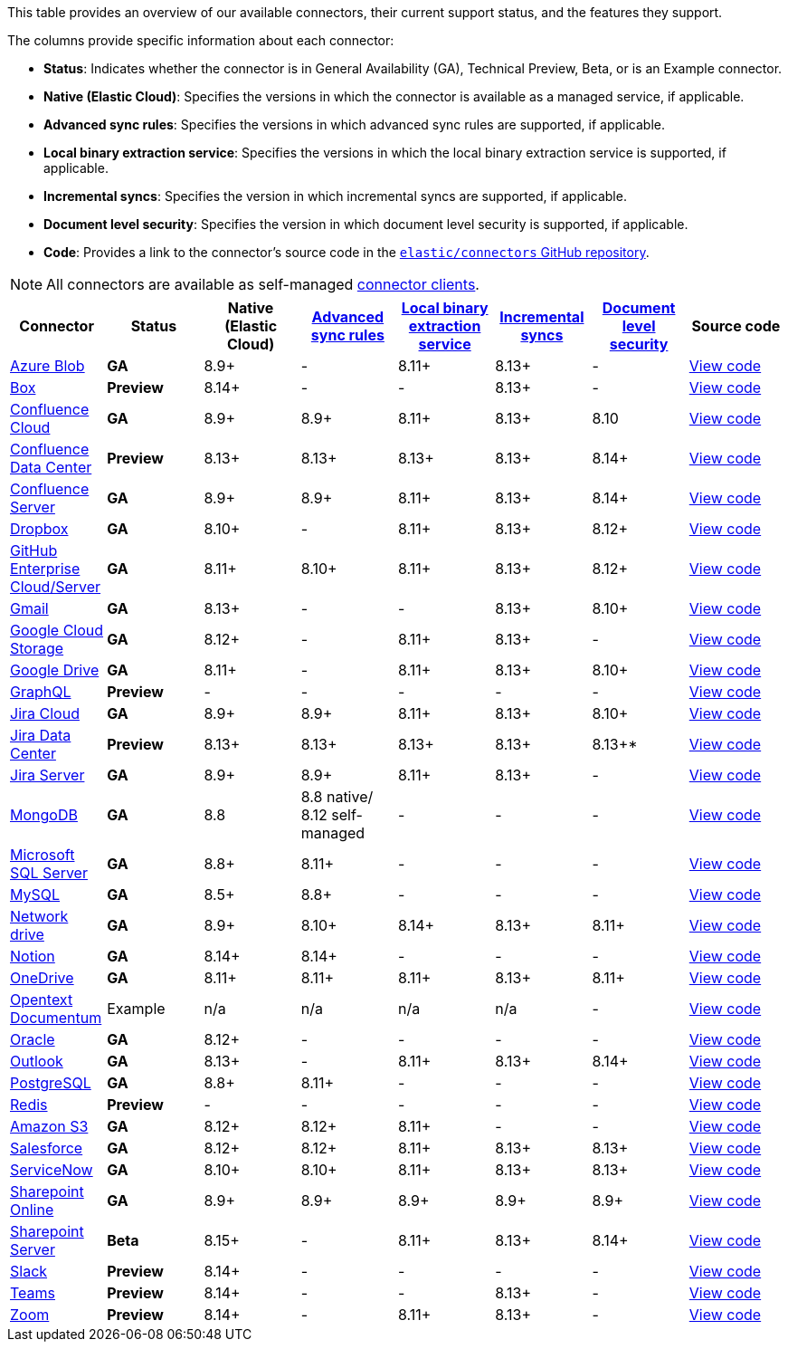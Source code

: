 This table provides an overview of our available connectors, their current support status, and the features they support.

The columns provide specific information about each connector:

* *Status*: Indicates whether the connector is in General Availability (GA), Technical Preview, Beta, or is an Example connector.
* *Native (Elastic Cloud)*: Specifies the versions in which the connector is available as a managed service, if applicable.
* *Advanced sync rules*: Specifies the versions in which advanced sync rules are supported, if applicable.
* *Local binary extraction service*: Specifies the versions in which the local binary extraction service is supported, if applicable.
* *Incremental syncs*: Specifies the version in which incremental syncs are supported, if applicable.
* *Document level security*: Specifies the version in which document level security is supported, if applicable.
* *Code*: Provides a link to the connector's source code in the https://github.com/elastic/connectors[`elastic/connectors` GitHub repository].

NOTE: All connectors are available as self-managed <<build-connector,connector clients>>.

[options="header"]
|====================================================================================================================================================================================================
| Connector| Status| Native (Elastic Cloud) | <<sync-rules-advanced,Advanced sync rules>> | <<connectors-content-extraction-local,Local binary extraction service>> | <<connectors-sync-types-incremental,Incremental syncs>> | <<dls, Document level security>> | Source code
|<<connectors-azure-blob,Azure Blob>>|*GA*|8.9+|-|8.11+|8.13+|-|https://github.com/elastic/connectors/tree/main/connectors/sources/azure_blob_storage.py[View code]
|<<connectors-box,Box>>|*Preview*|8.14+|-|-|8.13+|-|https://github.com/elastic/connectors/tree/main/connectors/sources/box.py[View code]
|<<connectors-confluence,Confluence Cloud>>|*GA*|8.9+|8.9+|8.11+|8.13+|8.10|https://github.com/elastic/connectors/tree/main/connectors/sources/confluence.py[View code]
|<<connectors-confluence,Confluence Data Center>>|*Preview*|8.13+|8.13+|8.13+|8.13+|8.14+|https://github.com/elastic/connectors/tree/main/connectors/sources/confluence.py[View code]
|<<connectors-confluence,Confluence Server>>|*GA*|8.9+|8.9+|8.11+|8.13+|8.14+|https://github.com/elastic/connectors/tree/main/connectors/sources/confluence.py[View code]
|<<connectors-dropbox,Dropbox>>|*GA*|8.10+|-|8.11+|8.13+|8.12+|https://github.com/elastic/connectors/tree/main/connectors/sources/dropbox.py[View code]
|<<connectors-github,GitHub Enterprise Cloud/Server>>|*GA*|8.11+|8.10+|8.11+|8.13+|8.12+|https://github.com/elastic/connectors/tree/main/connectors/sources/github.py[View code]
|<<connectors-gmail,Gmail>>|*GA*|8.13+|-|-|8.13+|8.10+|https://github.com/elastic/connectors/tree/main/connectors/sources/gmail.py[View code]
|<<connectors-google-cloud,Google Cloud Storage>>|*GA*|8.12+|-|8.11+|8.13+|-|https://github.com/elastic/connectors/tree/main/connectors/sources/google_cloud_storage.py[View code]
|<<connectors-google-drive,Google Drive>>|*GA*|8.11+|-|8.11+|8.13+|8.10+|https://github.com/elastic/connectors/tree/main/connectors/sources/google_drive.py[View code]
|<<connectors-graphql,GraphQL>>|*Preview*|-|-|-|-|-|https://github.com/elastic/connectors/tree/main/connectors/sources/graphql.py[View code]
|<<connectors-jira,Jira Cloud>>|*GA*|8.9+|8.9+|8.11+|8.13+|8.10+|https://github.com/elastic/connectors/tree/main/connectors/sources/jira.py[View code]
|<<connectors-jira,Jira Data Center>>|*Preview*|8.13+|8.13+|8.13+|8.13+|8.13+*|https://github.com/elastic/connectors/tree/main/connectors/sources/jira.py[View code]
|<<connectors-jira,Jira Server>>|*GA*|8.9+|8.9+|8.11+|8.13+|-|https://github.com/elastic/connectors/tree/main/connectors/sources/jira.py[View code]
|<<connectors-mongodb,MongoDB>>|*GA*|8.8|8.8 native/ 8.12 self-managed|-|-|-|https://github.com/elastic/connectors/tree/main/connectors/sources/mongo.py[View code]
|<<connectors-ms-sql,Microsoft SQL Server>>|*GA*|8.8+|8.11+|-|-|-|https://github.com/elastic/connectors/tree/main/connectors/sources/mssql.py[View code]
|<<connectors-mysql,MySQL>>|*GA*|8.5+|8.8+|-|-|-|https://github.com/elastic/connectors/tree/main/connectors/sources/mysql.py[View code]
|<<connectors-network-drive,Network drive>>|*GA*|8.9+|8.10+|8.14+|8.13+|8.11+|https://github.com/elastic/connectors/tree/main/connectors/sources/network_drive.py[View code]
|<<connectors-notion,Notion>>|*GA*|8.14+|8.14+|-|-|-|https://github.com/elastic/connectors/tree/main/connectors/sources/notion.py[View code]
|<<connectors-onedrive,OneDrive>>|*GA*|8.11+|8.11+|8.11+|8.13+|8.11+|https://github.com/elastic/connectors/tree/main/connectors/sources/onedrive.py[View code]
|<<connectors-opentext,Opentext Documentum>>|Example|n/a|n/a|n/a|n/a|-|https://github.com/elastic/connectors/tree/main/connectors/sources/opentext_documentum.py[View code]
|<<connectors-oracle,Oracle>>|*GA*|8.12+|-|-|-|-|https://github.com/elastic/connectors/tree/main/connectors/sources/oracle.py[View code]
|<<connectors-outlook,Outlook>>|*GA*|8.13+|-|8.11+|8.13+|8.14+|https://github.com/elastic/connectors/tree/main/connectors/sources/outlook.py[View code]
|<<connectors-postgresql,PostgreSQL>>|*GA*|8.8+|8.11+|-|-|-|https://github.com/elastic/connectors/tree/main/connectors/sources/postgresql.py[View code]
|<<connectors-redis,Redis>>|*Preview*|-|-|-|-|-|https://github.com/elastic/connectors/tree/main/connectors/sources/redis.py[View code]
|<<connectors-s3,Amazon S3>>|*GA*|8.12+|8.12+|8.11+|-|-|https://github.com/elastic/connectors/tree/main/connectors/sources/s3.py[View code]
|<<connectors-salesforce,Salesforce>>|*GA*|8.12+|8.12+|8.11+|8.13+|8.13+|https://github.com/elastic/connectors/tree/main/connectors/sources/salesforce.py[View code]
|<<connectors-servicenow,ServiceNow>>|*GA*|8.10+|8.10+|8.11+|8.13+|8.13+|https://github.com/elastic/connectors/tree/main/connectors/sources/servicenow.py[View code]
|<<connectors-sharepoint-online,Sharepoint Online>>|*GA*|8.9+|8.9+|8.9+|8.9+|8.9+|https://github.com/elastic/connectors/tree/main/connectors/sources/sharepoint_online.py[View code]
|<<connectors-sharepoint,Sharepoint Server>>|*Beta*|8.15+|-|8.11+|8.13+|8.14+|https://github.com/elastic/connectors/tree/main/connectors/sources/sharepoint_server.py[View code]
|<<connectors-slack,Slack>>|*Preview*|8.14+|-|-|-|-|https://github.com/elastic/connectors/tree/main/connectors/sources/slack.py[View code]
|<<connectors-teams,Teams>>|*Preview*|8.14+|-|-|8.13+|-|https://github.com/elastic/connectors/tree/main/connectors/sources/teams.py[View code]
|<<connectors-zoom,Zoom>>|*Preview*|8.14+|-|8.11+|8.13+|-|https://github.com/elastic/connectors/tree/main/connectors/sources/zoom.py[View code]
|====================================================================================================================================================================================================
